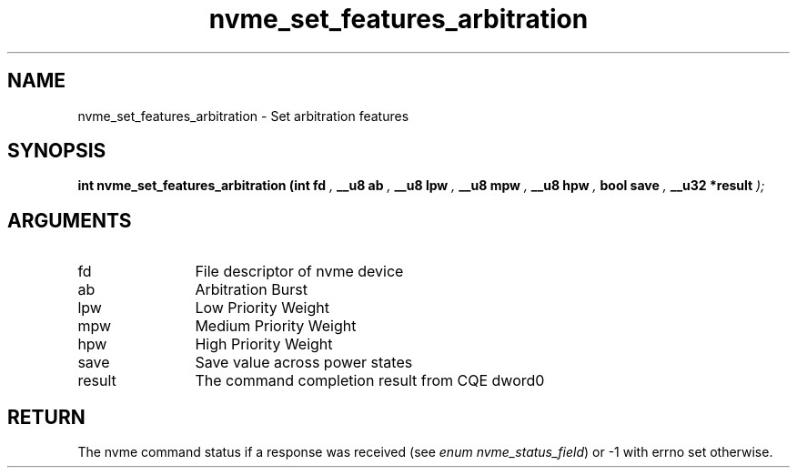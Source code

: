 .TH "nvme_set_features_arbitration" 9 "nvme_set_features_arbitration" "April 2025" "libnvme API manual" LINUX
.SH NAME
nvme_set_features_arbitration \- Set arbitration features
.SH SYNOPSIS
.B "int" nvme_set_features_arbitration
.BI "(int fd "  ","
.BI "__u8 ab "  ","
.BI "__u8 lpw "  ","
.BI "__u8 mpw "  ","
.BI "__u8 hpw "  ","
.BI "bool save "  ","
.BI "__u32 *result "  ");"
.SH ARGUMENTS
.IP "fd" 12
File descriptor of nvme device
.IP "ab" 12
Arbitration Burst
.IP "lpw" 12
Low Priority Weight
.IP "mpw" 12
Medium Priority Weight
.IP "hpw" 12
High Priority Weight
.IP "save" 12
Save value across power states
.IP "result" 12
The command completion result from CQE dword0
.SH "RETURN"
The nvme command status if a response was received (see
\fIenum nvme_status_field\fP) or -1 with errno set otherwise.

